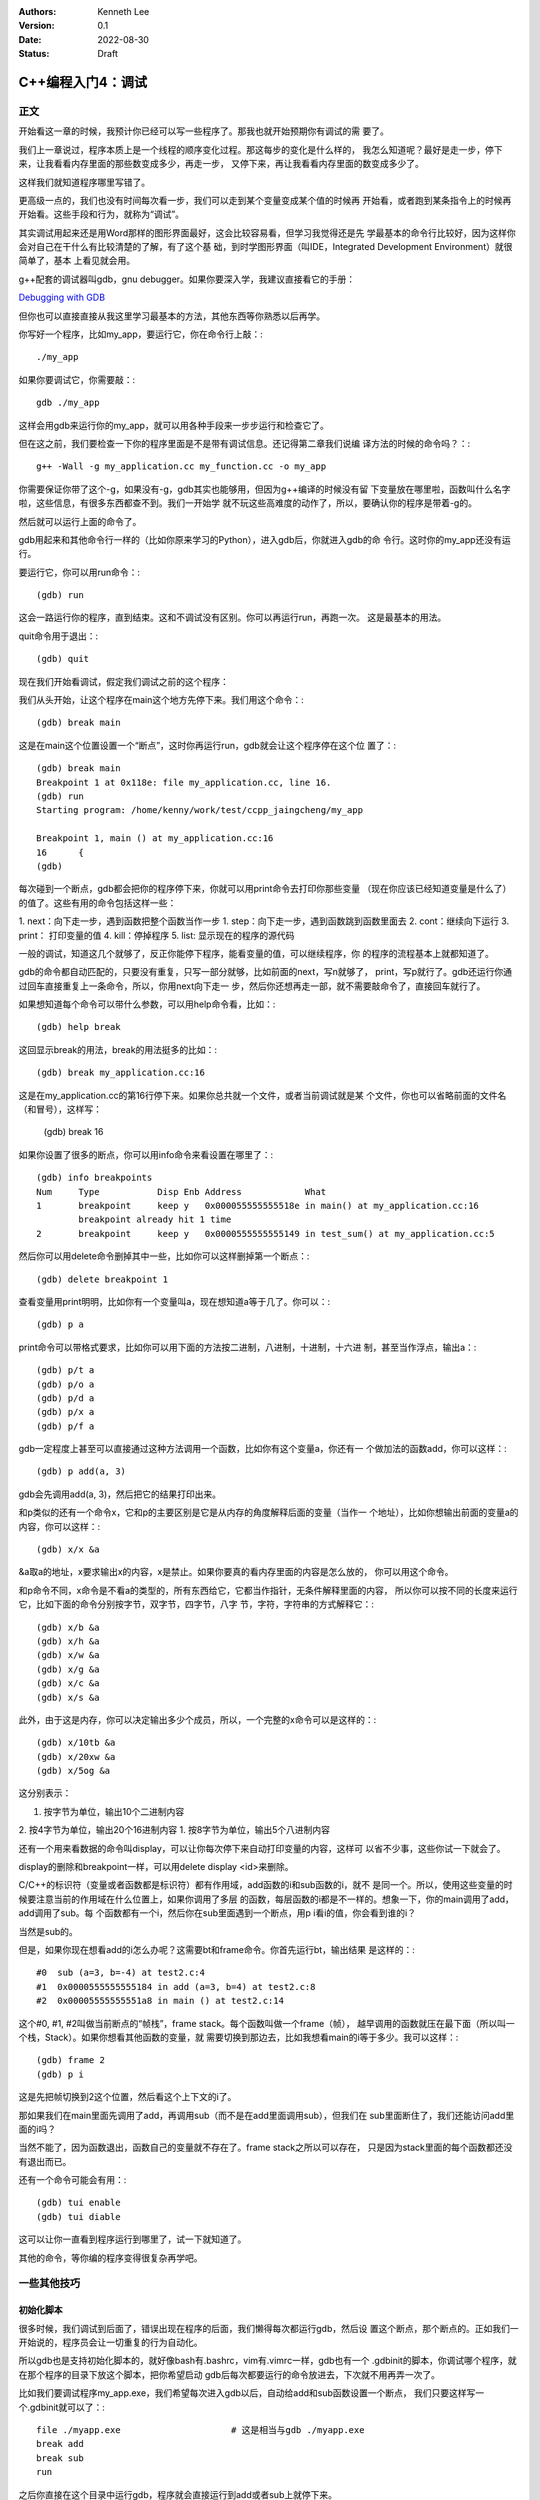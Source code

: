 .. Kenneth Lee 版权所有 2022

:Authors: Kenneth Lee
:Version: 0.1
:Date: 2022-08-30
:Status: Draft

C++编程入门4：调试
******************

正文
====

开始看这一章的时候，我预计你已经可以写一些程序了。那我也就开始预期你有调试的需
要了。

我们上一章说过，程序本质上是一个线程的顺序变化过程。那这每步的变化是什么样的，
我怎么知道呢？最好是走一步，停下来，让我看看内存里面的那些数变成多少，再走一步，
又停下来，再让我看看内存里面的数变成多少了。

这样我们就知道程序哪里写错了。

更高级一点的，我们也没有时间每次看一步，我们可以走到某个变量变成某个值的时候再
开始看，或者跑到某条指令上的时候再开始看。这些手段和行为，就称为“调试”。

其实调试用起来还是用Word那样的图形界面最好，这会比较容易看，但学习我觉得还是先
学最基本的命令行比较好，因为这样你会对自己在干什么有比较清楚的了解，有了这个基
础，到时学图形界面（叫IDE，Integrated Development Environment）就很简单了，基本
上看见就会用。

g++配套的调试器叫gdb，gnu debugger。如果你要深入学，我建议直接看它的手册：

`Debugging with GDB <https://sourceware.org/gdb/current/onlinedocs/gdb/>`_

但你也可以直接直接从我这里学习最基本的方法，其他东西等你熟悉以后再学。

你写好一个程序，比如my_app，要运行它，你在命令行上敲：::

  ./my_app

如果你要调试它，你需要敲：::

  gdb ./my_app

这样会用gdb来运行你的my_app，就可以用各种手段来一步步运行和检查它了。

但在这之前，我们要检查一下你的程序里面是不是带有调试信息。还记得第二章我们说编
译方法的时候的命令吗？：::

  g++ -Wall -g my_application.cc my_function.cc -o my_app

你需要保证你带了这个-g，如果没有-g，gdb其实也能够用，但因为g++编译的时候没有留
下变量放在哪里啦，函数叫什么名字啦，这些信息，有很多东西都查不到。我们一开始学
就不玩这些高难度的动作了，所以，要确认你的程序是带着-g的。

然后就可以运行上面的命令了。

gdb用起来和其他命令行一样的（比如你原来学习的Python），进入gdb后，你就进入gdb的命
令行。这时你的my_app还没有运行。

要运行它，你可以用run命令：::

  (gdb) run

这会一路运行你的程序，直到结束。这和不调试没有区别。你可以再运行run，再跑一次。
这是最基本的用法。

quit命令用于退出：::

  (gdb) quit

现在我们开始看调试，假定我们调试之前的这个程序：

.. code-block:c
  :linenos:

  void test_sum(void) {
    int sum = 0;
    for (int i = 0; i < 100; i++) {
            sum += i;
    }
    printf("sum = %d\n", sum);
  }
  
  int main(void)
  {
    test_sum();
    return 0;
  }

我们从头开始，让这个程序在main这个地方先停下来。我们用这个命令：::

  (gdb) break main

这是在main这个位置设置一个“断点”，这时你再运行run，gdb就会让这个程序停在这个位
置了：::

  (gdb) break main
  Breakpoint 1 at 0x118e: file my_application.cc, line 16.
  (gdb) run
  Starting program: /home/kenny/work/test/ccpp_jaingcheng/my_app
  
  Breakpoint 1, main () at my_application.cc:16
  16      {
  (gdb)

每次碰到一个断点，gdb都会把你的程序停下来，你就可以用print命令去打印你那些变量
（现在你应该已经知道变量是什么了）的值了。这些有用的命令包括这样一些：

1. next：向下走一步，遇到函数把整个函数当作一步
1. step：向下走一步，遇到函数跳到函数里面去
2. cont：继续向下运行
3. print： 打印变量的值
4. kill：停掉程序
5. list: 显示现在的程序的源代码

一般的调试，知道这几个就够了，反正你能停下程序，能看变量的值，可以继续程序，你
的程序的流程基本上就都知道了。

gdb的命令都自动匹配的，只要没有重复，只写一部分就够，比如前面的next，写n就够了，
print，写p就行了。gdb还运行你通过回车直接重复上一条命令，所以，你用next向下走一
步，然后你还想再走一部，就不需要敲命令了，直接回车就行了。

如果想知道每个命令可以带什么参数，可以用help命令看，比如：::

  (gdb) help break

这回显示break的用法，break的用法挺多的比如：::

  (gdb) break my_application.cc:16

这是在my_application.cc的第16行停下来。如果你总共就一个文件，或者当前调试就是某
个文件，你也可以省略前面的文件名（和冒号），这样写：

  (gdb) break 16

如果你设置了很多的断点，你可以用info命令来看设置在哪里了：::

  (gdb) info breakpoints
  Num     Type           Disp Enb Address            What
  1       breakpoint     keep y   0x000055555555518e in main() at my_application.cc:16
          breakpoint already hit 1 time
  2       breakpoint     keep y   0x0000555555555149 in test_sum() at my_application.cc:5

然后你可以用delete命令删掉其中一些，比如你可以这样删掉第一个断点：::

  (gdb) delete breakpoint 1

查看变量用print明明，比如你有一个变量叫a，现在想知道a等于几了。你可以：::

  (gdb) p a

print命令可以带格式要求，比如你可以用下面的方法按二进制，八进制，十进制，十六进
制，甚至当作浮点，输出a：::

  (gdb) p/t a
  (gdb) p/o a
  (gdb) p/d a
  (gdb) p/x a
  (gdb) p/f a

gdb一定程度上甚至可以直接通过这种方法调用一个函数，比如你有这个变量a，你还有一
个做加法的函数add，你可以这样：::

  (gdb) p add(a, 3)

gdb会先调用add(a, 3)，然后把它的结果打印出来。

和p类似的还有一个命令x，它和p的主要区别是它是从内存的角度解释后面的变量（当作一
个地址），比如你想输出前面的变量a的内容，你可以这样：::

  (gdb) x/x &a

&a取a的地址，x要求输出x的内容，x是禁止。如果你要真的看内存里面的内容是怎么放的，
你可以用这个命令。

和p命令不同，x命令是不看a的类型的，所有东西给它，它都当作指针，无条件解释里面的内容，
所以你可以按不同的长度来运行它，比如下面的命令分别按字节，双字节，四字节，八字
节，字符，字符串的方式解释它：::

  (gdb) x/b &a
  (gdb) x/h &a
  (gdb) x/w &a
  (gdb) x/g &a
  (gdb) x/c &a
  (gdb) x/s &a

此外，由于这是内存，你可以决定输出多少个成员，所以，一个完整的x命令可以是这样的：::

  (gdb) x/10tb &a
  (gdb) x/20xw &a
  (gdb) x/5og &a

这分别表示：

1. 按字节为单位，输出10个二进制内容
2. 按4字节为单位，输出20个16进制内容
1. 按8字节为单位，输出5个八进制内容

还有一个用来看数据的命令叫display，可以让你每次停下来自动打印变量的内容，这样可
以省不少事，这些你试一下就会了。

display的删除和breakpoint一样，可以用delete display <id>来删除。

C/C++的标识符（变量或者函数都是标识符）都有作用域，add函数的i和sub函数的i，就不
是同一个。所以，使用这些变量的时候要注意当前的作用域在什么位置上，如果你调用了多层
的函数，每层函数的i都是不一样的。想象一下，你的main调用了add，add调用了sub。每
个函数都有一个i，然后你在sub里面遇到一个断点，用p i看i的值，你会看到谁的i？

当然是sub的。

但是，如果你现在想看add的i怎么办呢？这需要bt和frame命令。你首先运行bt，输出结果
是这样的：::

  #0  sub (a=3, b=-4) at test2.c:4
  #1  0x0000555555555184 in add (a=3, b=4) at test2.c:8
  #2  0x00005555555551a8 in main () at test2.c:14

这个#0, #1, #2叫做当前断点的“帧栈”，frame stack。每个函数叫做一个frame（帧），
越早调用的函数就压在最下面（所以叫一个栈，Stack）。如果你想看其他函数的变量，就
需要切换到那边去，比如我想看main的i等于多少。我可以这样：::

  (gdb) frame 2
  (gdb) p i

这是先把帧切换到2这个位置，然后看这个上下文的i了。

那如果我们在main里面先调用了add，再调用sub（而不是在add里面调用sub），但我们在
sub里面断住了，我们还能访问add里面的i吗？

当然不能了，因为函数退出，函数自己的变量就不存在了。frame stack之所以可以存在，
只是因为stack里面的每个函数都还没有退出而已。

还有一个命令可能会有用：::

  (gdb) tui enable
  (gdb) tui diable

这可以让你一直看到程序运行到哪里了，试一下就知道了。

其他的命令，等你编的程序变得很复杂再学吧。

一些其他技巧
============

初始化脚本
----------

很多时候，我们调试到后面了，错误出现在程序的后面，我们懒得每次都运行gdb，然后设
置这个断点，那个断点的。正如我们一开始说的，程序员会让一切重复的行为自动化。

所以gdb也是支持初始化脚本的，就好像bash有.bashrc，vim有.vimrc一样，gdb也有一个
.gdbinit的脚本，你调试哪个程序，就在那个程序的目录下放这个脚本，把你希望启动
gdb后每次都要运行的命令放进去，下次就不用再弄一次了。

比如我们要调试程序my_app.exe，我们希望每次进入gdb以后，自动给add和sub函数设置一个断点，
我们只要这样写一个.gdbinit就可以了：::

  file ./myapp.exe                     # 这是相当与gdb ./myapp.exe
  break add
  break sub
  run

之后你直接在这个目录中运行gdb，程序就会直接运行到add或者sub上就停下来。

不要太依赖gdb
-------------

很多人第一次接触gdb等调试工具后，会觉得非常Cool，离开gdb就不会调试程序了。好像
觉得自己可以看到程序的所有变量，可以控制程序执行的每一步，仿佛掌控了整个程序。

所以他们每次程序出了错，都想单步一次，觉得这样就会发现错误了。

但这样常常是浪费时间的。

你能看到所有的变量不错，但你有空看完一个a[100][100]的数组吗？——不要尝试和计算机
比精力，你没有计算机的精力。还记得吗？我们比计算机强的是抽象逻辑能力。

所以，我们要从逻辑分析上思考整个程序的工作原理，看看它如果正常运行的时候，到底
应该“呈现”成什么样。然后根据需要甚至断点，并有目的地去看特定的变量，这样才会真
正发现bug在什么地方。否则就会出现不少初学者常见的那样，一遍遍跟踪程序，觉得自己
在“调试”程序，但无论跟踪多少次，都发现不了问题在哪里。

理解这一点，你也会发现，很多时候你不需要用gdb，用好cout就可以了。想明白你的逻辑，
然后在关键的地方把相关的信息打印出来（这种情况下，一般会用cerr代替cout，表示输出
到错误输出控制台上），这样也可以完成调试。

总之，调试的本质是暴露更多信息让我们判断程序的逻辑有没有错，关键在于想清楚你要
什么信息，不要把调试变成反反复复的单步执行的过程。
